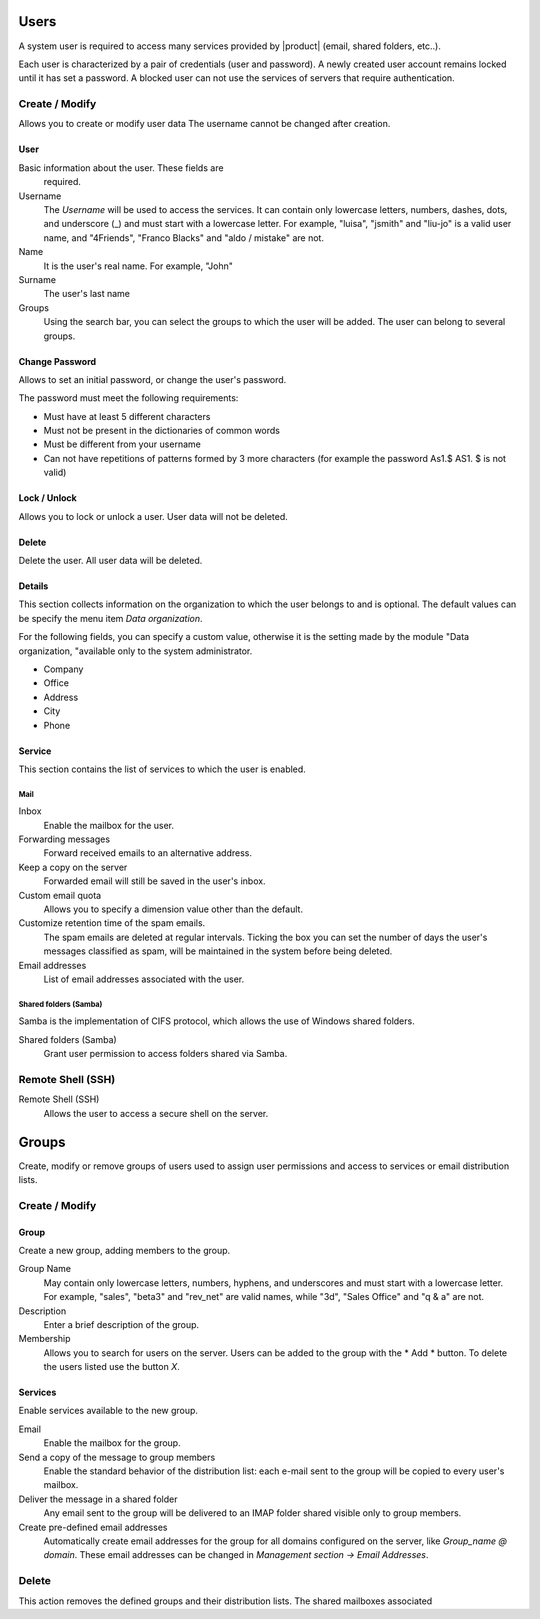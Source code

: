 ======
Users
======

A system user is required to access many services provided by
|product| (email, shared folders, etc..).

Each user is characterized by a pair of credentials (user and
password). A newly created user account remains locked until it has
set a password. A blocked user can not use the services of
servers that require authentication.

Create / Modify
===============

Allows you to create or modify user data The username cannot
be changed after creation.

User
------

Basic information about the user. These fields are
 required.

Username
    The *Username* will be used to access the services. It can
    contain only lowercase letters, numbers, dashes, dots, and
    underscore (_) and must start with a lowercase letter. For
    example, "luisa", "jsmith" and "liu-jo" is a valid user name, and
    "4Friends", "Franco Blacks" and "aldo / mistake" are not.
Name
    It is the user's real name. For example, "John"
Surname
    The user's last name
Groups
    Using the search bar, you can select the groups to
    which the user will be added. The user can belong to several groups.

Change Password
---------------

Allows to set an initial password, or change the user's password.

The password must meet the following requirements:

* Must have at least 5 different characters
* Must not be present in the dictionaries of common words
* Must be different from your username
* Can not have repetitions of patterns formed by 3 more characters (for example the password As1.$ AS1. $ is not valid)

Lock / Unlock
----------------

Allows you to lock or unlock a user. User data 
will not be deleted.

Delete
-------

Delete the user. All user data will be deleted.

Details
--------

This section collects information on the organization to which
the user belongs to and is optional. The default values can be
specify the menu item *Data organization*.

For the following fields, you can specify a custom value,
otherwise it is the setting made by the module "Data
organization, "available only to the system administrator.

* Company
* Office
* Address
* City
* Phone


Service
-------

This section contains the list of services to which the user is
enabled.


Mail
^^^^

Inbox
    Enable the mailbox for the user.

Forwarding messages
    Forward received emails to an alternative address.

Keep a copy on the server
    Forwarded email will still be saved in the user's inbox.

Custom email quota
    Allows you to specify a dimension value other than the default.

Customize retention time of the spam emails.
    The spam emails are deleted at regular intervals. Ticking the 
    box you can set the number of days the user's messages
    classified as spam, will be maintained
    in the system before being deleted.

Email addresses
    List of email addresses associated with the user.

Shared folders (Samba)
^^^^^^^^^^^^^^^^^^^^^^

Samba is the implementation of CIFS protocol, which allows the use of
Windows shared folders.

Shared folders (Samba)
    Grant user permission to access folders shared via Samba.

Remote Shell (SSH)
==================

Remote Shell (SSH)
    Allows the user to access a secure shell on the server.

======
Groups
======

Create, modify or remove groups of users
used to assign user permissions and access to services
or email distribution lists.

Create / Modify
===============

Group
-------------

Create a new group, adding members to the group.


Group Name
    May contain only lowercase letters, numbers,
    hyphens, and underscores and must start with
    a lowercase letter. For example, "sales", "beta3" and "rev_net"
    are valid names, while "3d", "Sales Office" and "q & a" are
    not.
Description
    Enter a brief description of the group.
Membership
    Allows you to search for users on the server. Users
    can be added to the group with the * Add * button. To delete the
    users listed use the button *X*.

Services
--------

Enable services available to the new group.

Email
    Enable the mailbox for the group.
Send a copy of the message to group members
    Enable the standard behavior of the distribution list: each
    e-mail sent to the group will be copied to every user's mailbox.
Deliver the message in a shared folder
    Any email sent to the group will be delivered to an IMAP folder
    shared visible only to group members.
Create pre-defined email addresses
    Automatically create email addresses for the group
    for all domains configured on the server, like
    *Group_name @ domain*. These email addresses can be changed in
    *Management section -> Email Addresses*.

Delete
======

This action removes the defined groups and their
distribution lists. The shared mailboxes associated

